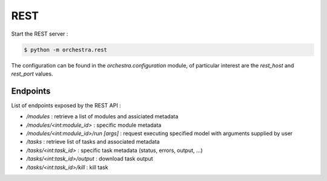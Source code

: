 ====
REST
====

Start the REST server : 

.. code-block:: console

    $ python -m orchestra.rest

The configuration can be found in the `orchestra.configuration` module, of particular interest are 
the `rest_host` and `rest_port` values.

Endpoints
---------

List of endpoints exposed by the REST API : 

- `/modules` : retrieve a list of modules and assiciated metadata
- `/modules/<int:module_id>` : specific module metadata
- `/modules/<int:module_id>/run [args]` : request executing specified model with arguments supplied by user
- `/tasks` : retrieve list of tasks and associated metadata
- `/tasks/<int:task_id>` : specific task metadata (status, errors, output, ...)
- `/tasks/<int:task_id>/output` : download task output
- `/tasks/<int:task_id>/kill` : kill task


